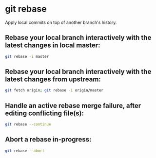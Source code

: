* git rebase

Apply local commits on top of another branch's history.

** Rebase your local branch interactively with the latest changes in local master:

#+BEGIN_SRC sh
  git rebase -i master
#+END_SRC

** Rebase your local branch  interactively with the latest changes from upstream:

#+BEGIN_SRC sh
  git fetch origin; git rebase -i origin/master
#+END_SRC

** Handle an active rebase merge failure, after editing conflicting file(s):

#+BEGIN_SRC sh
  git rebase --continue
#+END_SRC

** Abort a rebase in-progress:

#+BEGIN_SRC sh
  git rebase --abort
#+END_SRC
